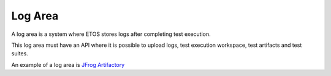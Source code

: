 .. _log_area:


========
Log Area
========


A log area is a system where ETOS stores logs after completing test execution.

This log area must have an API where it is possible to upload logs, test execution workspace, test artifacts and test suites.

An example of a log area is `JFrog Artifactory <https://jfrog.com/artifactory/>`_
